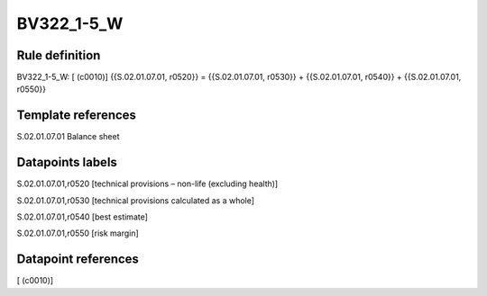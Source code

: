 ===========
BV322_1-5_W
===========

Rule definition
---------------

BV322_1-5_W: [ (c0010)] {{S.02.01.07.01, r0520}} = {{S.02.01.07.01, r0530}} + {{S.02.01.07.01, r0540}} + {{S.02.01.07.01, r0550}}


Template references
-------------------

S.02.01.07.01 Balance sheet


Datapoints labels
-----------------

S.02.01.07.01,r0520 [technical provisions – non-life (excluding health)]

S.02.01.07.01,r0530 [technical provisions calculated as a whole]

S.02.01.07.01,r0540 [best estimate]

S.02.01.07.01,r0550 [risk margin]



Datapoint references
--------------------

[ (c0010)]